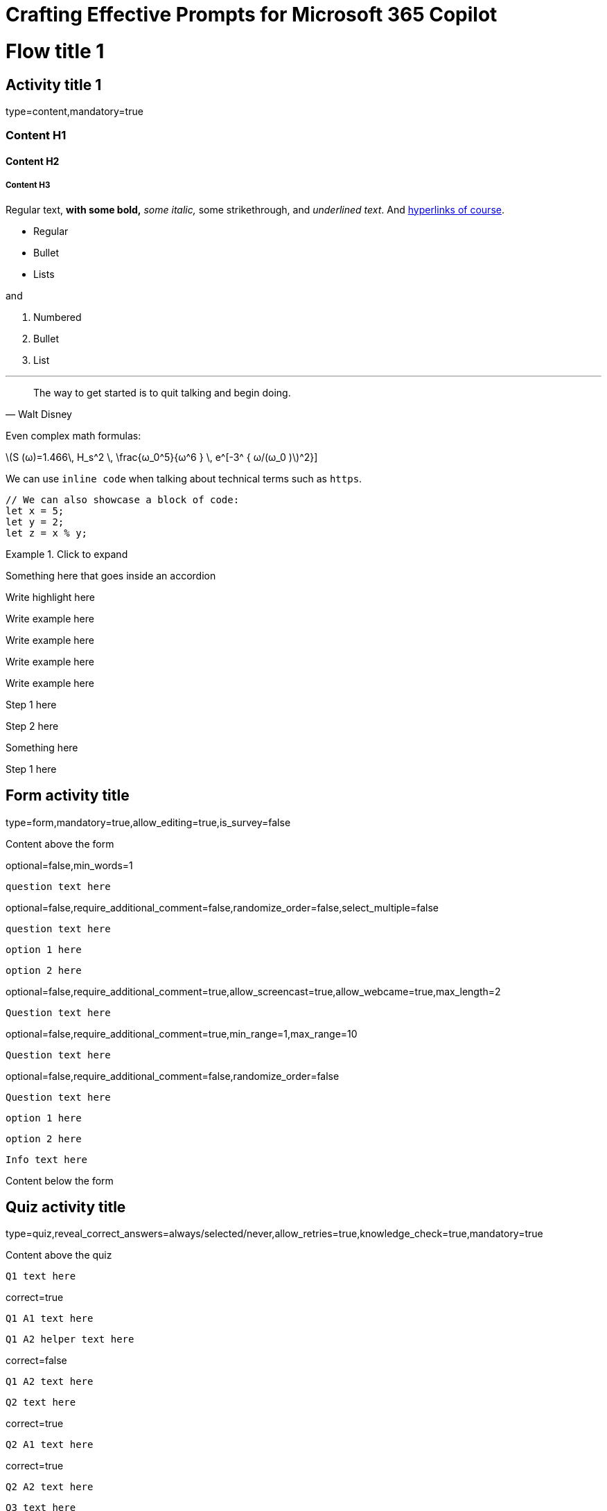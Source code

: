 = Crafting Effective Prompts for Microsoft 365 Copilot
:competency_id: 8fcf6358-338e-46c1-9615-3a323ac0a88a
:unit_thumbnail: module21

// No solution for completion/visibility rules yet
// Not addressing separation by tag
// Not addressing submission format settings in submission activity
// Sphere Engine?
// Multimedia? Attached files? Videos? Asset management?
// Light and Full preview functionality.
// Nested fencing for nested blocks? What do we actually nest? Maybe just accordions.

= Flow title 1

== Activity title 1
[.attributes]
type=content,mandatory=true

=== Content H1

==== Content H2

===== Content H3

Regular text, *with some bold,* _some italic,_ [.line-through]#some strikethrough#, and _underlined text_. And link:https://www.multiverse.io/en-GB[hyperlinks of course].

* Regular
* Bullet
* Lists

and

. Numbered
. Bullet
. List

'''

[quote, Walt Disney]
____
The way to get started is to quit talking and begin doing.
____

Even complex math formulas:

latexmath:[S (ω)=1.466\, H_s^2 \,  \frac{ω_0^5}{ω^6 }  \, e^[-3^ { ω/(ω_0  )]^2}]

We can use `inline code` when talking about technical terms such as `https`.

[source,javascript]
----
// We can also showcase a block of code: 
let x = 5; 
let y = 2; 
let z = x % y;
----

[accordion]
.Click to expand
====
Something here that goes inside an accordion
====

[highlight]
====
Write highlight here
====

[engagement_prompt]
====
Write example here
====

[tip]
====
Write example here
====

[example]
====
Write example here
====

[resource_list]
====
Write example here
====

[stepper]
====
Step 1 here
====

[stepper]
====
Step 2 here
====

Something here

[stepper]
====
Step 1 here
====

== Form activity title
[.attributes]
type=form,mandatory=true,allow_editing=true,is_survey=false

Content above the form

[form_question_text]
[.attributes]
optional=false,min_words=1
----
question text here
----

[form_question_multiple_choice]
[.attributes]
optional=false,require_additional_comment=false,randomize_order=false,select_multiple=false
----
question text here
----

[form_question_multiple_choice_answer]
----
option 1 here
----

[form_question_multiple_choice_answer]
----
option 2 here
----

[form_question_video]
[.attributes]
optional=false,require_additional_comment=true,allow_screencast=true,allow_webcame=true,max_length=2
----
Question text here
----

[form_question_number_scale]
[.attributes]
optional=false,require_additional_comment=true,min_range=1,max_range=10
----
Question text here
----

[form_question_stack_ranking]
[.attributes]
optional=false,require_additional_comment=false,randomize_order=false
----
Question text here
----

[form_question_stack_ranking_answer]
----
option 1 here
----

[form_question_stack_ranking_answer]
----
option 2 here
----

[form_question_info_block]
----
Info text here
----

Content below the form

== Quiz activity title
[.attributes]
type=quiz,reveal_correct_answers=always/selected/never,allow_retries=true,knowledge_check=true,mandatory=true

Content above the quiz

[quiz_question_multiple_choice_single_select]
----
Q1 text here
----

[quiz_answer]
[.attributes]
correct=true
----
Q1 A1 text here
----

[quiz_answer_help_text]
----
Q1 A2 helper text here
----

[quiz_answer]
[.attributes]
correct=false
----
Q1 A2 text here
----

[quiz_question_multiple_choice_multi_select]
----
Q2 text here
----

[quiz_answer]
[.attributes]
correct=true
----
Q2 A1 text here
----

[quiz_answer]
[.attributes]
correct=true
----
Q2 A2 text here
----

[quiz_question_open_ended]
----
Q3 text here
----

[quiz_question_number_match]
[.attributes]
accepted_error=0.8
----
Q4 text here
----

[quiz_answer]
----
Q4 answer value here (a number)
----

[quiz_question_text_match]
----
Q5 text here
----

[quiz_answer]
----
Q5 A1 accepted answer
----

[quiz_answer]
----
Q5 A2 accepted answer
----

Content below the quiz

== Self review activity title
[.attributes]
type=self_review_no_submission,mandatory=false,allow_editing=true

Content above self-review

[rubric_item_text]
[.attributes]
min_words=1,optional=false
----
question text here
----

[rubric_item_scale]
[.attributes]
optional=false,require_additional_comment=true
----
question text here
----

[rubric_item_scale_level]
----
scale level 1 (worst) here
----

[rubric_item_scale_level]
----
scale level 2 here
----

[rubric_item_scale_level]
----
scale level 3 (best) here
----

[rubric_item_video]
[.attributes]
optional=false,require_additional_comment=true,allow_screencast=true,allow_webcame=true,max_length=2
----
question text here
----

[rubric_item_number]
[.attributes]
optional=false,require_additional_comment=true,min_range=1,max_range=10
----
question text here
----

[rubric_item_info]
----
info text here
----

== Scoring activity title
[.attributes]
type=final_scoring,mandatory=true

Content above scoring table

== Discussion activity title
[.attributes]
type=discussion,post_requirement=1,comment_requirement=1,post_comment_requirement=and,mandatory=false

Content above the discussion

== Checklist activity title
[.attributes]
type=checklist,mandatory=true

Content above the checklist

[checklist_item]
----
Item 1 here
----

[checklist_item]
----
Item 2 here
----

Content below the checklist
